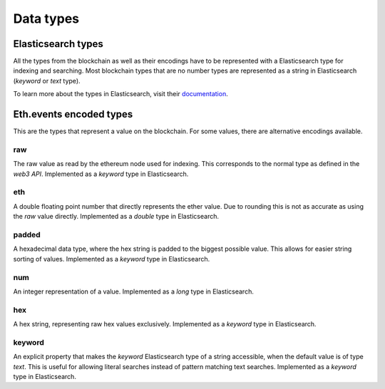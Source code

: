 Data types
==========

Elasticsearch types
~~~~~~~~~~~~~~~~~~~

All the types from the blockchain as well as their encodings have to be represented with a Elasticsearch type
for indexing and searching. Most blockchain types that are no number types are represented as a string in Elasticsearch (`keyword` or `text` type).

To learn more about the types in Elasticsearch, visit their `documentation <https://www.elastic.co/guide/en/elasticsearch/reference/5.6/mapping-types.html>`__.



Eth.events encoded types
~~~~~~~~~~~~~~~~~~~~~~~~~

This are the types that represent a value on the blockchain. For some values, there are alternative encodings available.

raw
"""
The raw value as read by the ethereum node used for indexing. This corresponds to the normal type as defined in 
the `web3 API`.
Implemented as a `keyword` type in Elasticsearch.

eth
"""
A double floating point number that directly represents the ether value. Due to rounding this 
is not as accurate as using the `raw` value directly.
Implemented as a `double` type in Elasticsearch.

padded
""""""
A hexadecimal data type, where the hex string is padded to the biggest possible value.
This allows for easier string sorting of values.
Implemented as a `keyword` type in Elasticsearch.

num
"""
An integer representation of a value.
Implemented as a `long` type in Elasticsearch.

hex
"""
A hex string, representing raw hex values exclusively. 
Implemented as a `keyword` type in Elasticsearch.

keyword
"""""""
An explicit property that makes the `keyword` Elasticsearch type of a string accessible,
when the default value is of type `text`. This is useful for allowing literal searches instead of
pattern matching text searches.
Implemented as a `keyword` type in Elasticsearch.




